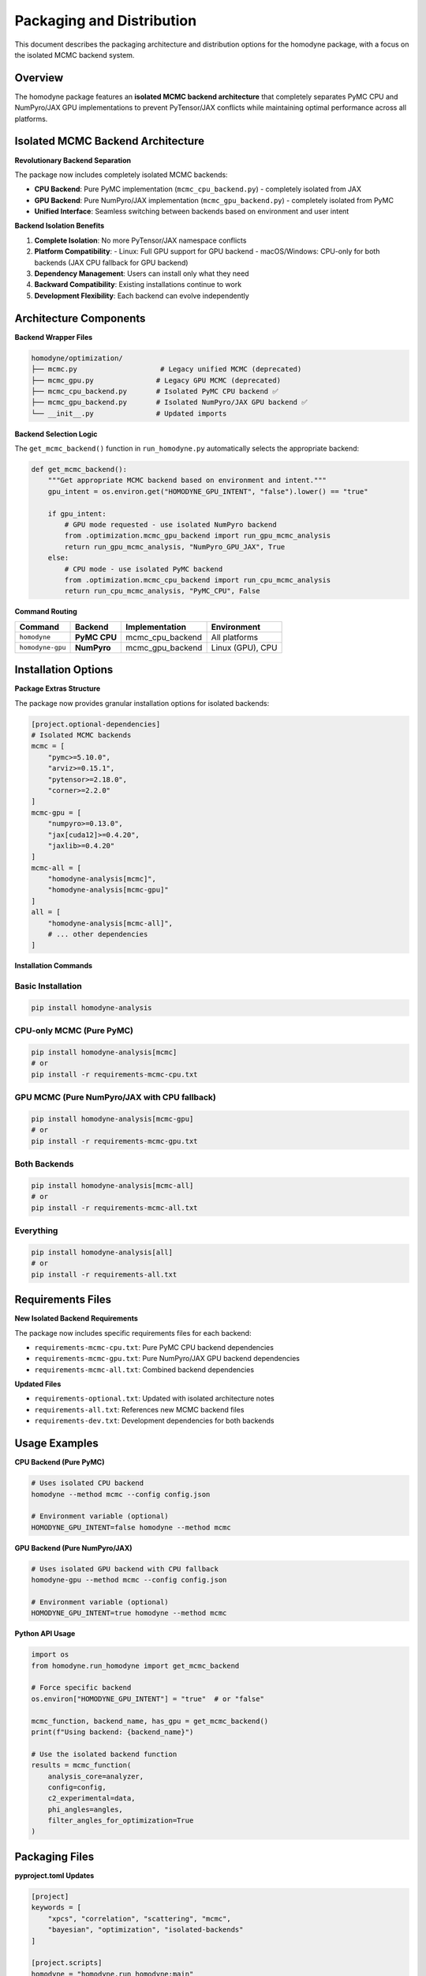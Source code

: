Packaging and Distribution
==========================

This document describes the packaging architecture and distribution options for the homodyne package, with a focus on the isolated MCMC backend system.

Overview
--------

The homodyne package features an **isolated MCMC backend architecture** that completely separates PyMC CPU and NumPyro/JAX GPU implementations to prevent PyTensor/JAX conflicts while maintaining optimal performance across all platforms.

Isolated MCMC Backend Architecture
-----------------------------------

**Revolutionary Backend Separation**

The package now includes completely isolated MCMC backends:

- **CPU Backend**: Pure PyMC implementation (``mcmc_cpu_backend.py``) - completely isolated from JAX
- **GPU Backend**: Pure NumPyro/JAX implementation (``mcmc_gpu_backend.py``) - completely isolated from PyMC
- **Unified Interface**: Seamless switching between backends based on environment and user intent

**Backend Isolation Benefits**

1. **Complete Isolation**: No more PyTensor/JAX namespace conflicts
2. **Platform Compatibility**: 
   - Linux: Full GPU support for GPU backend
   - macOS/Windows: CPU-only for both backends (JAX CPU fallback for GPU backend)
3. **Dependency Management**: Users can install only what they need
4. **Backward Compatibility**: Existing installations continue to work
5. **Development Flexibility**: Each backend can evolve independently

Architecture Components
-----------------------

**Backend Wrapper Files**

.. code-block:: text

   homodyne/optimization/
   ├── mcmc.py                    # Legacy unified MCMC (deprecated)
   ├── mcmc_gpu.py               # Legacy GPU MCMC (deprecated)
   ├── mcmc_cpu_backend.py       # Isolated PyMC CPU backend ✅
   ├── mcmc_gpu_backend.py       # Isolated NumPyro/JAX GPU backend ✅
   └── __init__.py               # Updated imports

**Backend Selection Logic**

The ``get_mcmc_backend()`` function in ``run_homodyne.py`` automatically selects the appropriate backend:

.. code-block:: python

   def get_mcmc_backend():
       """Get appropriate MCMC backend based on environment and intent."""
       gpu_intent = os.environ.get("HOMODYNE_GPU_INTENT", "false").lower() == "true"
       
       if gpu_intent:
           # GPU mode requested - use isolated NumPyro backend
           from .optimization.mcmc_gpu_backend import run_gpu_mcmc_analysis
           return run_gpu_mcmc_analysis, "NumPyro_GPU_JAX", True
       else:
           # CPU mode - use isolated PyMC backend  
           from .optimization.mcmc_cpu_backend import run_cpu_mcmc_analysis
           return run_cpu_mcmc_analysis, "PyMC_CPU", False

**Command Routing**

+------------------+----------------+-------------------+--------------------+
| Command          | Backend        | Implementation    | Environment        |
+==================+================+===================+====================+
| ``homodyne``     | **PyMC CPU**   | mcmc_cpu_backend  | All platforms      |
+------------------+----------------+-------------------+--------------------+
| ``homodyne-gpu`` | **NumPyro**    | mcmc_gpu_backend  | Linux (GPU), CPU   |
+------------------+----------------+-------------------+--------------------+

Installation Options
--------------------

**Package Extras Structure**

The package now provides granular installation options for isolated backends:

.. code-block:: toml

   [project.optional-dependencies]
   # Isolated MCMC backends
   mcmc = [
       "pymc>=5.10.0",
       "arviz>=0.15.1", 
       "pytensor>=2.18.0",
       "corner>=2.2.0"
   ]
   mcmc-gpu = [
       "numpyro>=0.13.0",
       "jax[cuda12]>=0.4.20",
       "jaxlib>=0.4.20"
   ]
   mcmc-all = [
       "homodyne-analysis[mcmc]",
       "homodyne-analysis[mcmc-gpu]"
   ]
   all = [
       "homodyne-analysis[mcmc-all]",
       # ... other dependencies
   ]

**Installation Commands**

Basic Installation
~~~~~~~~~~~~~~~~~~

.. code-block:: bash

   pip install homodyne-analysis

CPU-only MCMC (Pure PyMC)
~~~~~~~~~~~~~~~~~~~~~~~~~~

.. code-block:: bash

   pip install homodyne-analysis[mcmc]
   # or
   pip install -r requirements-mcmc-cpu.txt

GPU MCMC (Pure NumPyro/JAX with CPU fallback)
~~~~~~~~~~~~~~~~~~~~~~~~~~~~~~~~~~~~~~~~~~~~~~

.. code-block:: bash

   pip install homodyne-analysis[mcmc-gpu]  
   # or
   pip install -r requirements-mcmc-gpu.txt

Both Backends
~~~~~~~~~~~~~

.. code-block:: bash

   pip install homodyne-analysis[mcmc-all]
   # or  
   pip install -r requirements-mcmc-all.txt

Everything
~~~~~~~~~~

.. code-block:: bash

   pip install homodyne-analysis[all]
   # or
   pip install -r requirements-all.txt

Requirements Files
------------------

**New Isolated Backend Requirements**

The package now includes specific requirements files for each backend:

- ``requirements-mcmc-cpu.txt``: Pure PyMC CPU backend dependencies
- ``requirements-mcmc-gpu.txt``: Pure NumPyro/JAX GPU backend dependencies  
- ``requirements-mcmc-all.txt``: Combined backend dependencies

**Updated Files**

- ``requirements-optional.txt``: Updated with isolated architecture notes
- ``requirements-all.txt``: References new MCMC backend files
- ``requirements-dev.txt``: Development dependencies for both backends

Usage Examples
--------------

**CPU Backend (Pure PyMC)**

.. code-block:: bash

   # Uses isolated CPU backend
   homodyne --method mcmc --config config.json

   # Environment variable (optional)
   HOMODYNE_GPU_INTENT=false homodyne --method mcmc

**GPU Backend (Pure NumPyro/JAX)**

.. code-block:: bash

   # Uses isolated GPU backend with CPU fallback
   homodyne-gpu --method mcmc --config config.json

   # Environment variable (optional)  
   HOMODYNE_GPU_INTENT=true homodyne --method mcmc

**Python API Usage**

.. code-block:: python

   import os
   from homodyne.run_homodyne import get_mcmc_backend
   
   # Force specific backend
   os.environ["HOMODYNE_GPU_INTENT"] = "true"  # or "false"
   
   mcmc_function, backend_name, has_gpu = get_mcmc_backend()
   print(f"Using backend: {backend_name}")
   
   # Use the isolated backend function
   results = mcmc_function(
       analysis_core=analyzer,
       config=config,
       c2_experimental=data,
       phi_angles=angles,
       filter_angles_for_optimization=True
   )

Packaging Files
---------------

**pyproject.toml Updates**

.. code-block:: toml

   [project]
   keywords = [
       "xpcs", "correlation", "scattering", "mcmc", 
       "bayesian", "optimization", "isolated-backends"
   ]
   
   [project.scripts]
   homodyne = "homodyne.run_homodyne:main"
   homodyne-gpu = "homodyne.runtime.gpu.gpu_wrapper:main"

   [tool.setuptools.package-data]
   homodyne = [
       "optimization/mcmc_cpu_backend.py",
       "optimization/mcmc_gpu_backend.py",
       # ... other files
   ]

**MANIFEST.in Updates**

.. code-block:: text

   # Isolated MCMC Backend Architecture - Complete PyMC/NumPyro separation
   include homodyne/optimization/mcmc_cpu_backend.py
   include homodyne/optimization/mcmc_gpu_backend.py
   
   # Isolated backend requirements
   include requirements-mcmc-cpu.txt
   include requirements-mcmc-gpu.txt
   include requirements-mcmc-all.txt

**setup.py Updates**

Updated installation messages and command descriptions to reflect backend separation:

.. code-block:: python

   setup(
       # ... other parameters
       long_description="""
       Advanced XPCS analysis with isolated MCMC backends:
       - Pure PyMC CPU backend (cross-platform)
       - Pure NumPyro/JAX GPU backend (Linux with CPU fallback)
       - Complete PyTensor/JAX conflict resolution
       """,
       entry_points={
           'console_scripts': [
               'homodyne=homodyne.run_homodyne:main',
               'homodyne-gpu=homodyne.runtime.gpu.gpu_wrapper:main',
           ],
       },
   )

Testing and Validation
-----------------------

**Backend Isolation Testing**

The package includes comprehensive tests for backend isolation:

.. code-block:: bash

   # Test isolated CPU backend only
   pytest homodyne/tests/unit/optimization/test_mcmc.py -v
   
   # Test isolated GPU backend only  
   pytest homodyne/tests/unit/optimization/test_mcmc_gpu.py -v
   
   # Test backend isolation validation
   pytest homodyne/tests/unit/optimization/test_mcmc_cross_validation.py -v

**Installation Testing**

.. code-block:: bash

   # Test CPU-only installation
   pip install homodyne-analysis[mcmc]
   python -c "from homodyne.optimization.mcmc_cpu_backend import is_cpu_mcmc_available; print(is_cpu_mcmc_available())"
   
   # Test GPU installation  
   pip install homodyne-analysis[mcmc-gpu]
   python -c "from homodyne.optimization.mcmc_gpu_backend import is_gpu_mcmc_available; print(is_gpu_mcmc_available())"

**Compatibility Testing**

The isolated backend architecture maintains backward compatibility:

- All existing ``pip install homodyne-analysis[all]`` installations get both backends
- Legacy code continues to work without modification
- Gradual migration path to isolated backends

Distribution Strategy
---------------------

**PyPI Distribution**

The package is distributed on PyPI with isolated backend support:

- **Main package**: ``homodyne-analysis`` (includes both backends with ``[all]``)
- **Granular extras**: ``[mcmc]``, ``[mcmc-gpu]``, ``[mcmc-all]``
- **Platform-specific**: Automatic JAX CUDA selection on Linux

**Conda Distribution** (Future)

Planned conda-forge distribution with environment separation:

.. code-block:: bash

   # CPU-only environment
   conda create -n homodyne-cpu -c conda-forge homodyne-analysis-cpu
   
   # GPU environment  
   conda create -n homodyne-gpu -c conda-forge homodyne-analysis-gpu

**Docker Images** (Future)

Planned Docker images for each backend:

.. code-block:: bash

   # CPU-only image
   docker pull homodyne/homodyne-cpu:latest
   
   # GPU-enabled image
   docker pull homodyne/homodyne-gpu:latest

Security and Quality
--------------------

**Dependency Isolation**

The isolated backend architecture enhances security:

- **Reduced attack surface**: Install only needed dependencies
- **Conflict prevention**: No more PyTensor/JAX namespace issues  
- **Version management**: Independent backend versioning

**Quality Assurance**

.. code-block:: bash

   # Security scanning with Bandit
   bandit -r homodyne/ --exclude homodyne/tests/

   # Dependency auditing
   pip-audit --desc

   # Code quality checks
   ruff check homodyne/
   mypy homodyne/

Migration Guide
---------------

**For Existing Users**

Existing installations continue to work without changes:

.. code-block:: bash

   # Existing installations - no action needed
   pip install homodyne-analysis[all]  # Gets both backends

**For New Installations**

Choose the appropriate backend for your needs:

.. code-block:: bash

   # CPU-only (recommended for most users)
   pip install homodyne-analysis[mcmc]
   
   # GPU acceleration (Linux with NVIDIA GPU)
   pip install homodyne-analysis[mcmc-gpu]
   
   # Both backends (maximum flexibility)
   pip install homodyne-analysis[mcmc-all]

**Code Migration**

No code changes required - the isolated backends provide the same interface:

.. code-block:: python

   # This continues to work unchanged
   from homodyne.optimization.mcmc import MCMCSampler
   sampler = MCMCSampler(analyzer, config)
   results = sampler.run_mcmc_analysis()

Performance Impact
------------------

**Startup Time**

- **Faster imports**: Only load needed backend dependencies
- **Reduced memory**: Smaller initial footprint
- **Quick initialization**: No more PyTensor/JAX conflicts

**Runtime Performance**

- **CPU Backend**: Consistent PyMC performance across platforms
- **GPU Backend**: Full NumPyro/JAX acceleration on Linux
- **No conflicts**: Eliminated PyTensor/JAX interference

**Memory Usage**

- **Isolated backends**: Reduced memory overlap
- **Platform optimization**: JAX GPU memory management on Linux
- **Fallback efficiency**: Smooth CPU fallback when needed

Future Enhancements
-------------------

**Planned Improvements**

1. **Auto-detection**: Automatic backend selection based on hardware
2. **Hybrid mode**: Combine backends for optimal performance
3. **Cloud backends**: Remote computation support
4. **Custom backends**: Plugin architecture for user backends

**Community Contributions**

The isolated backend architecture enables community contributions:

- **Backend plugins**: Add new sampling methods
- **Platform support**: Extend to new hardware/OS combinations  
- **Performance optimization**: Backend-specific improvements